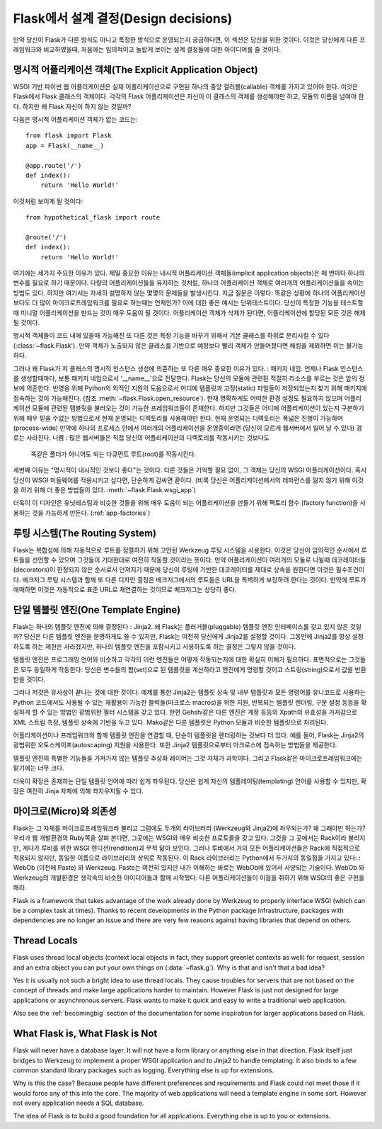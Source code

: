 .. _design:

Flask에서 설계 결정(Design decisions)
=========================

만약 당신이 Flask가 다른 방식도 아니고 특정한 방식으로 운영되는지 궁금하다면,
이 섹션은 당신을 위한 것이다. 이것은 당신에게 다른 프레임워크와 비교하였을때,
처음에는 임의적이고 놀랍게 보이는 설계 결정들에 대한 아이디어를 줄 것이다.

명시적 어플리케이션 객체(The Explicit Application Object)
-------------------------------

WSGI 기반 파이썬 웹 어플리케이션은 실제 어플리케이션으로 구현된
하나의 중앙 컬러블(callable) 객체를 가지고 있어야 한다.
이것은 Flask에서 Flask 클래스의 객체이다. 각각의 Flask 어플리케이션은
자신이 이 클래스의 객체를 생성해야만 하고, 모듈의 이름을 넘여야 한다.
하지만 왜 Flask 자신이 하지 않는 것일까?

다음은 명시적 어플리케이션 객체가 없는 코드는::

    from flask import Flask
    app = Flask(__name__)

    @app.route('/')
    def index():
        return 'Hello World!'

이것처럼 보이게 될 것이다::

    from hypothetical_flask import route

    @route('/')
    def index():
        return 'Hello World!'

여기에는 세가지 주요한 이유가 있다. 제일 중요한 이유는 
내시적 어플리케이션 객체들(implicit application objects)은 매 번마다 하나의 변수를
필요로 하기 때문이다. 다량의 어플리케이션들을 유지하는 것처럼, 
하나의 어플리케이션 객체로 여러개의 어플리케이션들을 속이는 방법도 있다.
하지만 여기서는 자세히 설명하지 않는 몇몇의 문제들을 발생시킨다. 지금 질문은 이렇다:
똑같은 상황에 하나의 어플리케이션보다도 더 많이 마이크로프레임워크를 필요로 하는때는
언제인가? 이에 대한 좋은 예시는 단위테스트이다. 당신이 특정한 기능을 테스트할 때
미니멀 어플리케이션을 만드는 것이 매우 도움이 될 것이다. 
어플리케이션 객체가 삭제가 된다면, 어플리케이션에 할당된 모든 것은 해제될 것이다.

명시적 객체들이 코드 내에 있을때 가능해진 또 다른 것은 특정 기능을 바꾸기 위해서
기본 클래스를 하위로 분리시킬 수 있다(:class:'~flask.Flask').
만약 객체가 노출되지 않은 클레스를 기반으로 예정보다 빨리 객체가 만들어졌다면
해킹을 제외하면 이는 불가능하다.

그러나 왜 Flask가 저 클래스의 명시적 인스턴스 생성에 의존하는 또 다른 매우 중요한 이유가 있다.
: 패키지 네임. 언제나 Flask 인스턴스를 생성할때마다, 보통 패키지 네임으로서 '__name__'으로 전달한다.
Flask는 당신의 모듈에 관련된 적절히 리소스를 부르는 것은 앞의 정보에 의존한다.
반영을 위해 Python의 외적인 지원의 도움으로서
어디에 템플릿과 고정(static) 파일들이 저장되었는지 찾기 위해 패키지에 접속하는 것이 가능해진다.
(참조 :meth:`~flask.Flask.open_resource`). 현재 명확하게도 
어떠한 환경 설정도 필요하지 않으며 어플리케이션 모듈에 관련된 템블릿을 불러오는 것이
가능한 프레임워크들이 존재한다.
하지만 그것들은 어디에 어플리케이션이 있는지 구분하기 위해 
매우 믿을 수없는 방법으로서 현재 운영되는 디렉토리를 사용해야만 한다.
현재 운영되는 디렉토리는 폭넓은 진행이 가능하며(process-wide)
만약에 하나의 프로세스 안에서 여러개의 어플리케이션을 운영중이라면
(당신이 모르게 웹서버에서 일어 날 수 있다) 경로는 사라진다.
나쁨 : 많은 웹서버들은 직접 당신의 어플리케이션의 디렉토리를 작동시키는 것보다도
 똑같은 폴더가 아니어도 되는 다큐먼트 루트(root)를 작동시킨다.

세번째 이유는 "명시적이 내시적인 것보다 좋다"는 것이다.
다른 것들은 기억할 필요 없이, 그 객체는 당신의 WSGI 어플리케이션이다.
혹시 당신이 WSGI 미들웨어를 적용시키고 싶다면, 단순하게 감싸면 끝이다.
(비록 당신은 어플리케이션에서의 레퍼런스를 잃지 않기 위해
이것을 하기 위해 더 좋은 방법들이 있다. :meth:`~flask.Flask.wsgi_app`)

더욱이 이 디자인은 유닛테스팅과 비슷한 것들을 위해 매우 도움이 되는
어플리케이션을 만들기 위해 팩토리 함수 (factory function)을 사용하는 것을
가능하게 만든다. (:ref:`app-factories`)

루팅 시스템(The Routing System)
------------------

Flask는 복합성에 의해 자동적으로 루트를 정렬하기 위해 고안된
Werkzeug 루팅 시스템을 사용한다.
이것은 당신이 임의적인 순서에서 루트들을 선언할 수 있으며
그것들이 기대한대로 여전히 작동할 것이라는 뜻이다.
만약 어플리케이션이 여러개의 모듈로 나뉠때
데코레이터들(decorators)이 한정되지 않은 순서로서 던져지기 때문에
당신이 루팅에 기반한 데코레이터를 제대로 상속을 원한다면 이것은 필수조건이다.
베크저그 루팅 시스템과 함께 또 다른 디자인 결정은
베크저그에서의 루트들은 URL을 특벽하게 보장하려 한다는 것이다.
만약에 루트가 애매하면 이것은 자동적으로 표준 URL로 재연결하는 것이므로
베크저그는 상당히 좋다.

단일 템블릿 엔진(One Template Engine)
-------------------

Flask는 하나의 템플릿 엔진에 의해 결정된다 : Jinja2.  왜 Flask는 플러거블(pluggable)
템플릿 엔진 인터페이스를 갖고 있지 않은 것일까?
당신은 다른 템플릿 엔진을 분명하게도 쓸 수 있지만, Flask는 여전히 당신에게 Jinja2를
설정할 것이다. 그동안에 Jinja2를 항상 설정하도록 하는 제한은 사라졌지만,
하나의 템플릿 엔진을 포함시키고 사용하도록 하는 결정은 그렇지 않을 것이다.

템플릿 엔진은 프로그래밍 언어와 비슷하고 각각의 이런 엔진들은
어떻게 작동되는지에 대한 확실히 이해가 필요하다.
표면적으로는 그것들은 모두 동일하게 작동한다:
당신은 변수들의 합(set)으로 된 템플릿을 계산하라고 엔진에게 명령할 것이고
스트링(string)으로서 값을 반환받을 것이다.

그러나 저것은 유사성이 끝나는 것에 대한 것이다. 예제를 통한 Jinja2는 템플릿 상속 및
내부 템플릿과 모든 명령어를 유니코드로 사용하는 Python 코드에서도
사용될 수 있는 재활용이 가능한 블럭들(마크로스 macros)을 위한
지원, 반복되는 템플릿 렌더링, 구문 설정 등등을 확실하게 할 수 있는 방법인 광범위한 필터 시스템을 갖고 있다.
한편 Gehshi같은 다른 엔진은 계정 등등의 Xpath의 유효성을 가져감으로
XML 스트림 측정, 템플릿 상속에 기반을 두고 있다.
Mako같은 다른 템플릿은 Python 모듈과 비슷한 템플릿으로 처리된다.

어플리케이션이나 프레임워크와 함께 템플릿 엔진을 연결할 때,
단순히 템플릿을 렌더링하는 것보다 더 있다. 예를 들어,
Flask는 Jinja2의 광범위한 오토스케이프(autoscaping) 지원을 사용한다.
또한 Jinja2 템플릿으로부터 마크로스에 접속하는 방법들을 제공한다.

템플릿 엔진의 특별한 기능들을 가져가지 않는 템플릿 추상화 레이어는 그것 자체가 과학이다.
그리고 Flask같은 마이크로프레임워크에는 맡기에는 너무 크다.

더욱이 확장은 존재하는 단일 템플릿 언어에 따라 쉽게 좌우된다.
당신은 쉽게 자신의 템플레이팅(templating) 언어를 사용할 수 있지만,
확장은 여전히 Jinja 자체에 의해 좌지우지될 수 있다.

마이크로(Micro)와 의존성
-----------------------

Flask는 그 자체를 마이크로프레임워크라 불리고
그럼에도 두개의 라이브러리 (Werkzeug와 Jinja2)에 좌우되는가? 왜 그래야만 하는가? 
우리가 웹 개발환경의 Ruby쪽을 살펴 본다면, 그곳에는 WSGI와 매우 비슷한 프로토콜을 갖고 있다.
그것을 그 곳에서는 Rack이라 불리지만, 게다가 루비를 위한 WSGI 렌디션(rendition)과 무척 닮아 보인다.
그러나 루비에서 거의 모든 어플리케이션들은 Rack에 직접적으로 적용되지 않지만,
동일한 이름으로 라이브러리의 상위로 작동된다. 이 Rack 라이브러리는 Python에서 두가지의 동일점을 가지고 있다:
: WebOb (이전에 Paste) 와 Werkzeug. Paste는 여전히 있지만 내가 이해하는 바로는 WebOb에 있어서 사양되는 기술이다.
WebOb 와 Werkzeug의 개발환경은 생각속의 비슷한 아이디어들과 함께 시작했다:
다른 어플리케이션들이 이점을 취하기 위해 WSGI의 좋은 구현을 해라.

Flask is a framework that takes advantage of the work already done by
Werkzeug to properly interface WSGI (which can be a complex task at
times).  Thanks to recent developments in the Python package
infrastructure, packages with dependencies are no longer an issue and
there are very few reasons against having libraries that depend on others.


Thread Locals
-------------

Flask uses thread local objects (context local objects in fact, they
support greenlet contexts as well) for request, session and an extra
object you can put your own things on (:data:`~flask.g`).  Why is that and
isn't that a bad idea?

Yes it is usually not such a bright idea to use thread locals.  They cause
troubles for servers that are not based on the concept of threads and make
large applications harder to maintain.  However Flask is just not designed
for large applications or asynchronous servers.  Flask wants to make it
quick and easy to write a traditional web application.

Also see the :ref:`becomingbig` section of the documentation for some
inspiration for larger applications based on Flask.


What Flask is, What Flask is Not
--------------------------------

Flask will never have a database layer.  It will not have a form library
or anything else in that direction.  Flask itself just bridges to Werkzeug
to implement a proper WSGI application and to Jinja2 to handle templating.
It also binds to a few common standard library packages such as logging.
Everything else is up for extensions.

Why is this the case?  Because people have different preferences and
requirements and Flask could not meet those if it would force any of this
into the core.  The majority of web applications will need a template
engine in some sort.  However not every application needs a SQL database.

The idea of Flask is to build a good foundation for all applications.
Everything else is up to you or extensions.
